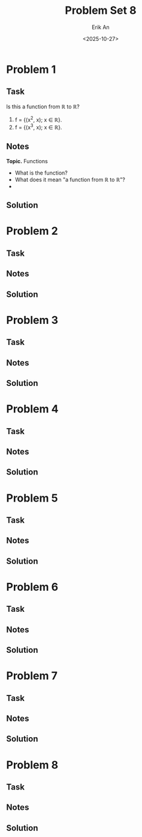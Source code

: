 #+title: Problem Set 8
#+author: Erik An
#+email: obluda2173@gmail.com
#+date: <2025-10-27>
#+lastmod: <2025-10-28 16:02>
#+options: num:t
#+startup: overview

* Problem 1
** Task
Is this a function from ℝ to ℝ?

1. f = {(x^2, x); x ∈ ℝ}.
2. f = {(x^3, x); x ∈ ℝ}.

** Notes
*Topic.* Functions

- What is the function?
- What does it mean "a function from ℝ to ℝ"?
-

** Solution
* Problem 2
** Task
** Notes
** Solution
* Problem 3
** Task
** Notes
** Solution
* Problem 4
** Task
** Notes
** Solution
* Problem 5
** Task
** Notes
** Solution
* Problem 6
** Task
** Notes
** Solution
* Problem 7
** Task
** Notes
** Solution
* Problem 8
** Task
** Notes
** Solution
